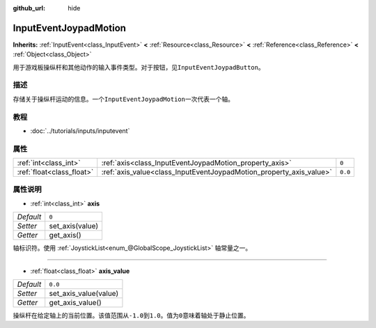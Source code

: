 :github_url: hide

.. Generated automatically by doc/tools/make_rst.py in GaaeExplorer's source tree.
.. DO NOT EDIT THIS FILE, but the InputEventJoypadMotion.xml source instead.
.. The source is found in doc/classes or modules/<name>/doc_classes.

.. _class_InputEventJoypadMotion:

InputEventJoypadMotion
======================

**Inherits:** :ref:`InputEvent<class_InputEvent>` **<** :ref:`Resource<class_Resource>` **<** :ref:`Reference<class_Reference>` **<** :ref:`Object<class_Object>`

用于游戏板操纵杆和其他动作的输入事件类型。对于按钮，见\ ``InputEventJoypadButton``\ 。

描述
----

存储关于操纵杆运动的信息。一个\ ``InputEventJoypadMotion``\ 一次代表一个轴。

教程
----

- :doc:`../tutorials/inputs/inputevent`

属性
----

+---------------------------+---------------------------------------------------------------------+---------+
| :ref:`int<class_int>`     | :ref:`axis<class_InputEventJoypadMotion_property_axis>`             | ``0``   |
+---------------------------+---------------------------------------------------------------------+---------+
| :ref:`float<class_float>` | :ref:`axis_value<class_InputEventJoypadMotion_property_axis_value>` | ``0.0`` |
+---------------------------+---------------------------------------------------------------------+---------+

属性说明
--------

.. _class_InputEventJoypadMotion_property_axis:

- :ref:`int<class_int>` **axis**

+-----------+-----------------+
| *Default* | ``0``           |
+-----------+-----------------+
| *Setter*  | set_axis(value) |
+-----------+-----------------+
| *Getter*  | get_axis()      |
+-----------+-----------------+

轴标识符。使用 :ref:`JoystickList<enum_@GlobalScope_JoystickList>` 轴常量之一。

----

.. _class_InputEventJoypadMotion_property_axis_value:

- :ref:`float<class_float>` **axis_value**

+-----------+-----------------------+
| *Default* | ``0.0``               |
+-----------+-----------------------+
| *Setter*  | set_axis_value(value) |
+-----------+-----------------------+
| *Getter*  | get_axis_value()      |
+-----------+-----------------------+

操纵杆在给定轴上的当前位置。该值范围从\ ``-1.0``\ 到\ ``1.0``\ 。值为\ ``0``\ 意味着轴处于静止位置。

.. |virtual| replace:: :abbr:`virtual (This method should typically be overridden by the user to have any effect.)`
.. |const| replace:: :abbr:`const (This method has no side effects. It doesn't modify any of the instance's member variables.)`
.. |vararg| replace:: :abbr:`vararg (This method accepts any number of arguments after the ones described here.)`
